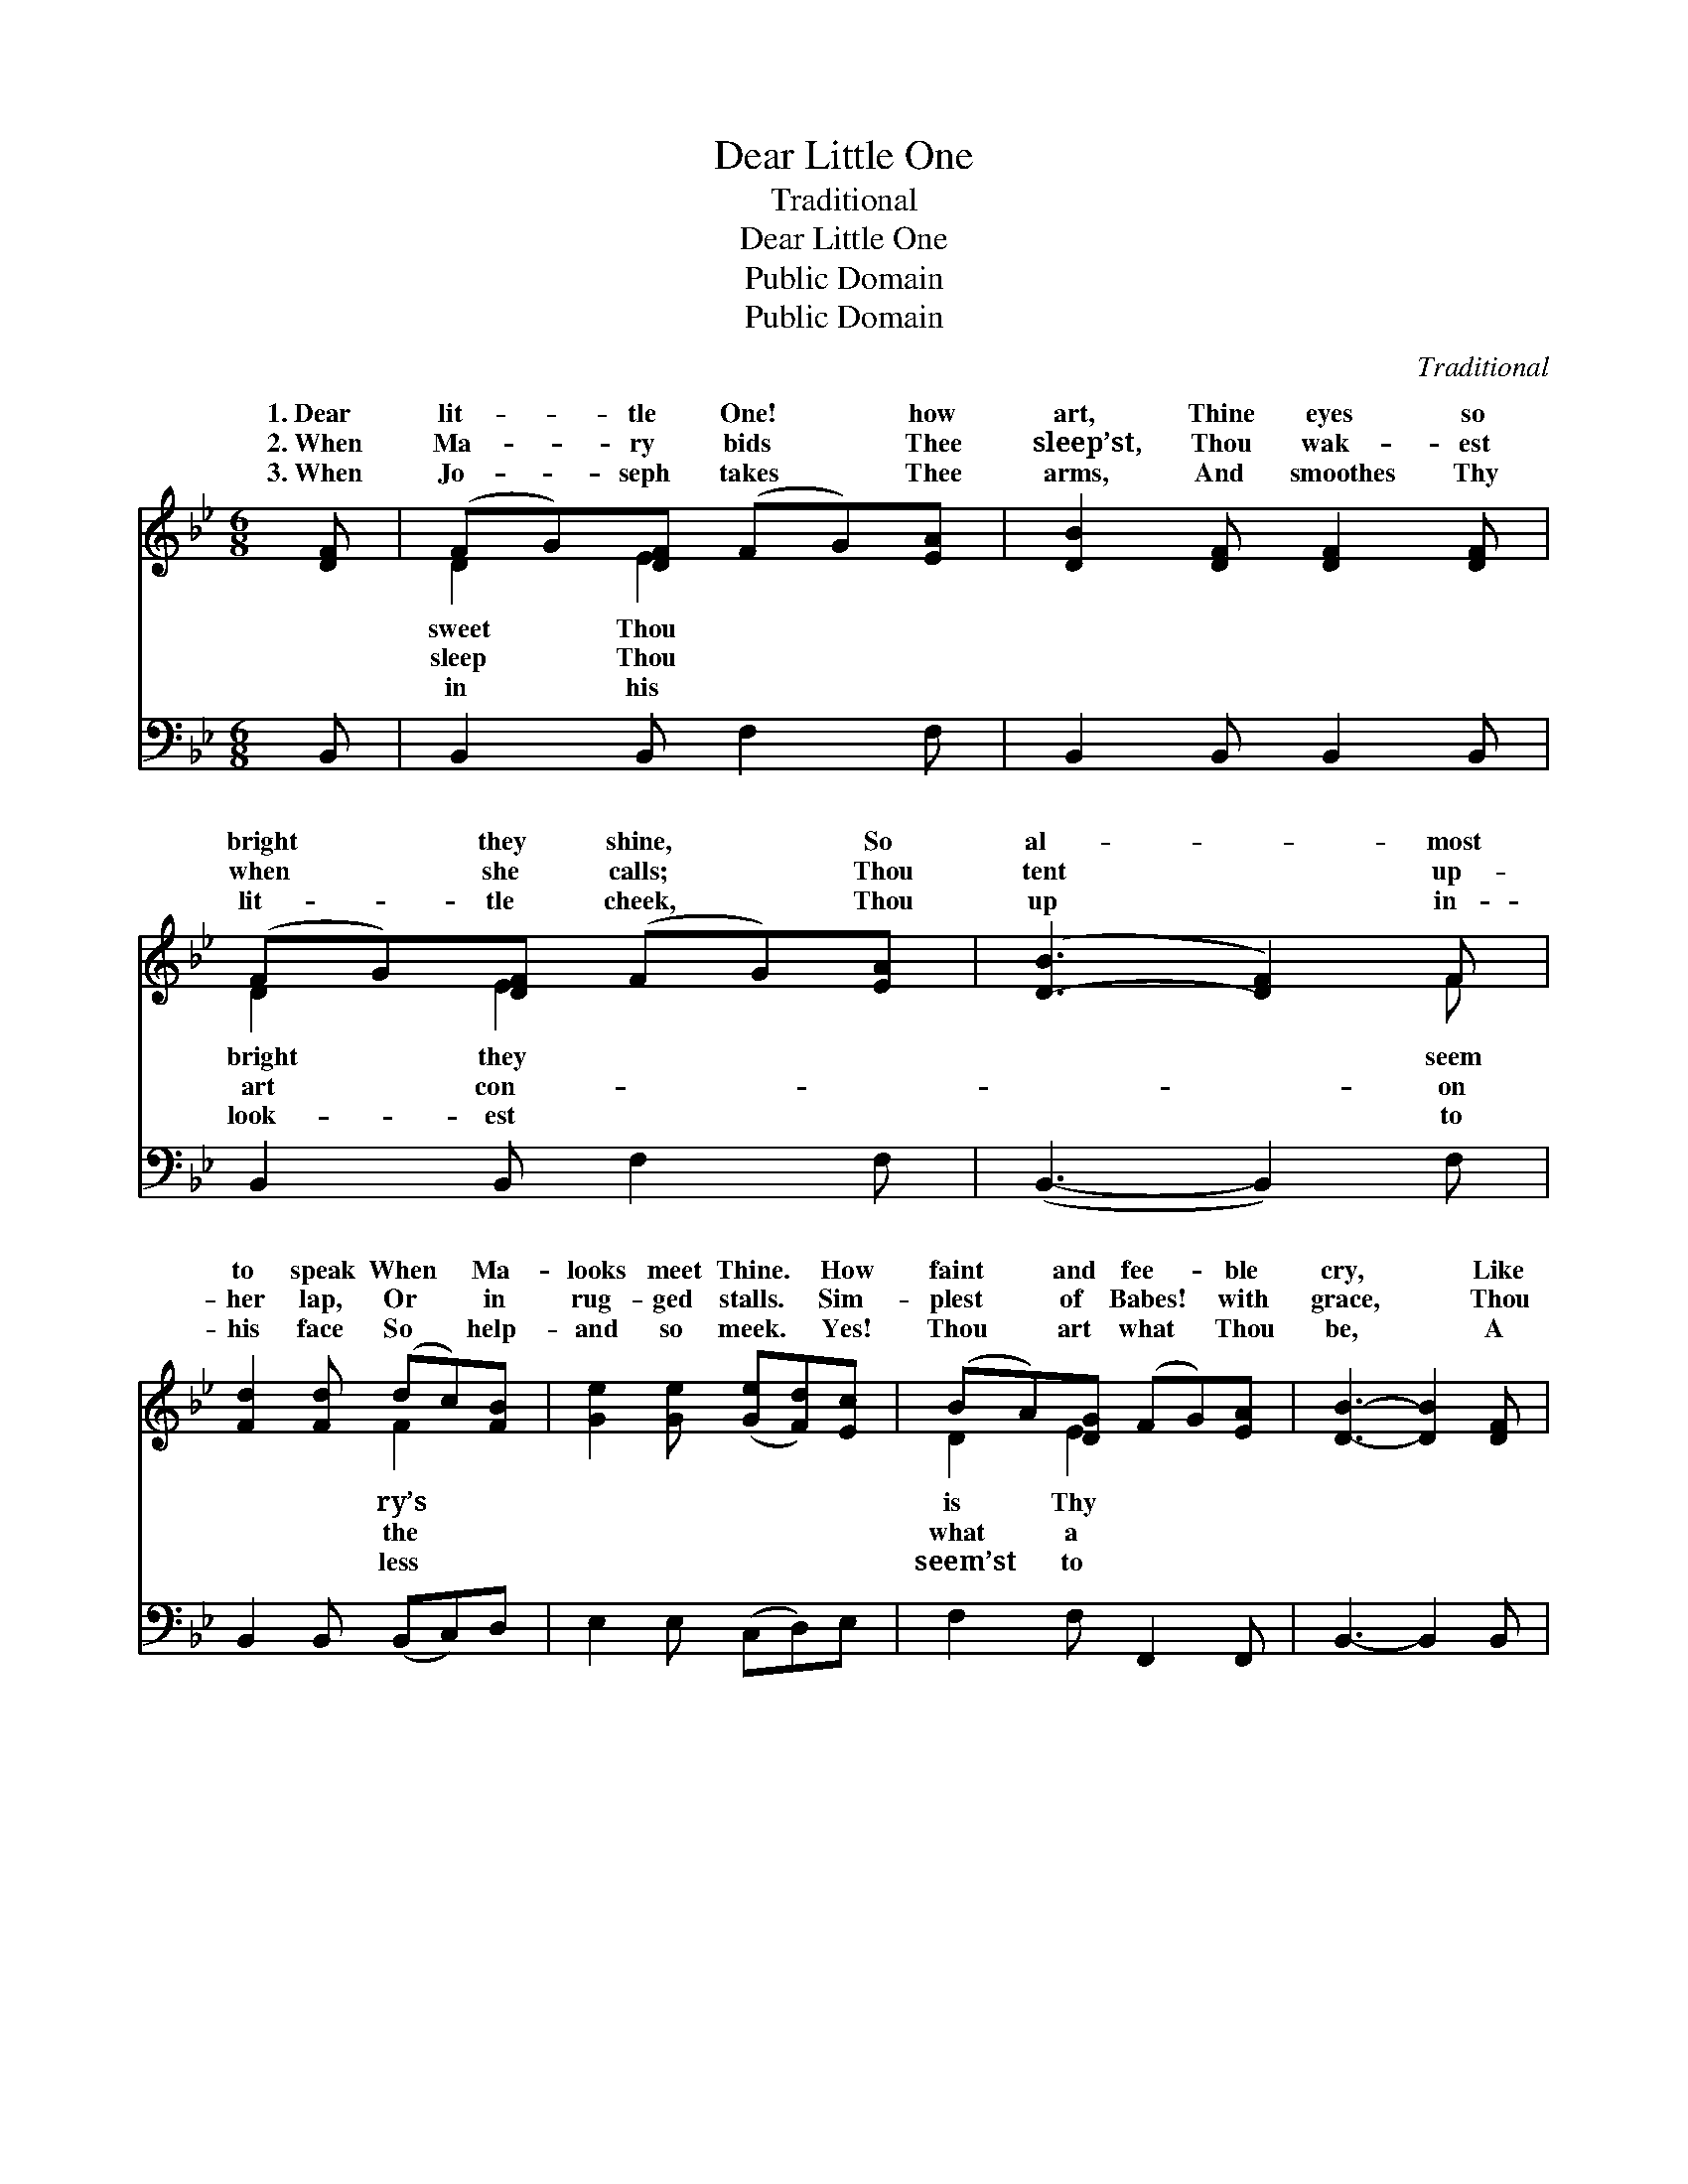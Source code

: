 X:1
T:Dear Little One
T:Traditional
T:Dear Little One
T:Public Domain
T:Public Domain
C:Traditional
Z:Public Domain
%%score ( 1 2 ) 3
L:1/8
M:6/8
K:Bb
V:1 treble 
V:2 treble 
V:3 bass 
V:1
 [DF] | (FG)[DF] (FG)[EA] | [DB]2 [DF] [DF]2 [DF] | (FG)[DF] (FG)[EA] | ([D-B]3 [DF]2) F | %5
w: 1.~Dear|lit- * tle One! * how|art, Thine eyes so|bright * they shine, * So|al- * most|
w: 2.~When|Ma- * ry bids * Thee|sleep’st, Thou wak- est|when * she calls; * Thou|tent * up-|
w: 3.~When|Jo- * seph takes * Thee|arms, And smoothes Thy|lit- * tle cheek, * Thou|up * in-|
 [Fd]2 [Fd] (dc)[FB] | [Ge]2 [Ge] ([Ge][Fd])[Ec] | (BA)[DG] (FG)[EA] | [DB]3- [DB]2 [DF] | %9
w: to speak When * Ma-|looks meet Thine. * How|faint * and fee- * ble|cry, * Like|
w: her lap, Or * in|rug- ged stalls. * Sim-|plest * of Babes! * with|grace, * Thou|
w: his face So * help-|and so meek. * Yes!|Thou * art what * Thou|be, * A|
 [DB]2 [DB] (BA)[DG] | (FA)[Ec] ([Ge][Fd])[Ec] | [DB]2 [DB] (BA)[GB] | ([Bd]3 [Ac]2) [Ac] | %13
w: plaint of harm- * less|When * Thou dost * mur-|in Thy sleep * Of|row * and|
w: dost Thy mo- * ther’s|Thine * in- fant * fa-|all be- tray * The|head’s * hid-|
w: thing of smiles * and|Yet * Thou art * God,|Heav’n and earth * A-|Thee * with|
 [Ac]2 [Ac] [Gc]2 [Gc] | ([Ac][^G=B])[Ac] [_Bd]2 [Bd] | ([Bd][Ac])[FA] (cB)[_EG] | F3- F2 |] %17
w: of love. * *||||
w: den skill. * *||||
w: their fears. * *||||
V:2
 x | D2 E2 x2 | x6 | D2 E2 x2 | x5 F | x3 F2 x | x6 | D2 E2 x2 | x6 | x3 D2 x | E2 x4 | x3 =E2 x | %12
w: |sweet Thou||bright they|seem|ry’s||is Thy||dove,|mur|sor-|
w: |sleep Thou||art con-|on|the||what a||will,|shions|God-|
w: |in his||look- est|to|less||seem’st to||tears;|and|dore|
 x6 | x6 | x6 | x3 =E2 x | F3- F2 |] %17
w: |||||
w: |||||
w: |||||
V:3
 B,, | B,,2 B,, F,2 F, | B,,2 B,, B,,2 B,, | B,,2 B,, F,2 F, | (B,,3- B,,2) F, | %5
 B,,2 B,, (B,,C,)D, | E,2 E, (C,D,)E, | F,2 F, F,,2 F,, | B,,3- B,,2 B,, | B,,2 B,, B,,2 B,, | %10
 F,2 F, F,2 F, | B,2 B, G,2 =E, | F,3- F,2 F, | F,2 F, =E,2 E, | F,2 F, B,,2 B,, | F,2 F, C,2 C, | %16
 F,3- F,2 |] %17

